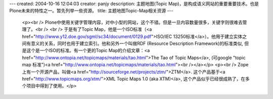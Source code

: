 ---
created: 2004-10-16 12:04:03
creator: panjy
description: 主题地图(Topic Map)，是构成语义网站的重要重要技术。也是Plone未来的特性之一。暂先列举一些资源。
title: 主题地图Topic-Map相关资源
---

 <p><br />
 Plone中使用关键字管理内容，对中小型的网站，这个不错。但是一旦内容数量很多，关键字则很难去管理了。<br />
 <br />
 于是有了Topic Map，他是一个ISO标准（<a href="http://www.y12.doe.gov/sgml/sc34/document/0129.pdf">ISO/IEC
 13250标准</a>）。他用于建立实体之间有意义的关系，同时也用于建立索引。他和另外一个叫做RDF (Resource Description
 Framework)的标准类似, 但是这个是一个ISO的标准。有一个更的Topic Map的介绍文章：<a href="http://www.ontopia.net/topicmaps/materials/tao.html">The Tao of Topic
 Maps</a>, (可google "topic map 标准")<a href="http://www.ontopia.net/topicmaps/materials/tao.html"><br /></a></p>
 <p><br />
 Zope 上有一个开源产品，叫做<a href="http://sourceforge.net/projects/ztm/">ZTM</a>.
 这个产品基于<a href="http://www.topicmaps.org/xtm/">XML Topic Maps 1.0 (aka
 XTM)</a>, 这个产品似乎已经很成熟了，在多个项目中得到了使用。</p>
